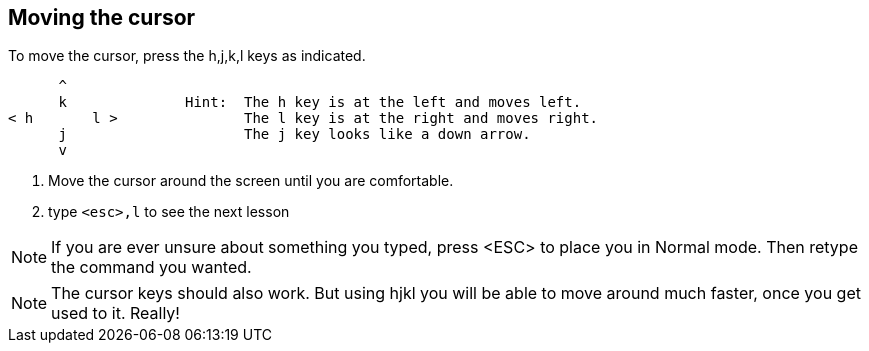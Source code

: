 Moving the cursor
-----------------

To move the cursor, press the h,j,k,l keys as indicated.
 
         ^
         k              Hint:  The h key is at the left and moves left.
   < h       l >               The l key is at the right and moves right.
         j                     The j key looks like a down arrow.
         v
         
  1. Move the cursor around the screen until you are comfortable.

  2. type `<esc>,l` to see the next lesson

NOTE: If you are ever unsure about something you typed, press <ESC> to place
      you in Normal mode.  Then retype the command you wanted.

NOTE: The cursor keys should also work.  But using hjkl you will be able to
      move around much faster, once you get used to it.  Really!
